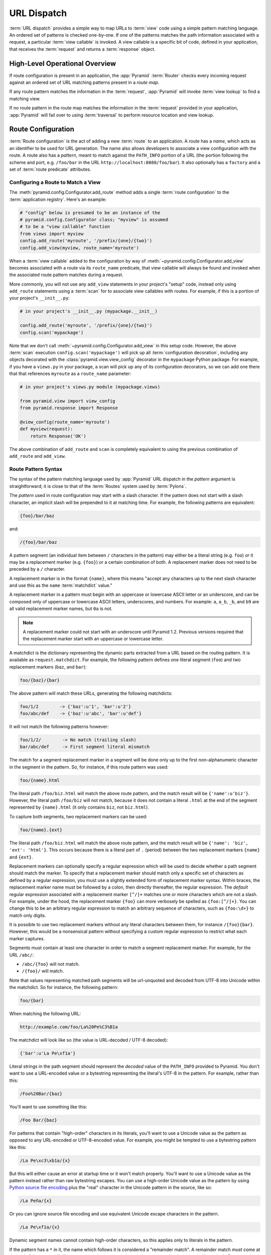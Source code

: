 .. index::
   single: URL dispatch

.. _urldispatch_chapter:

URL Dispatch
============

:term:`URL dispatch` provides a simple way to map URLs to :term:`view` code
using a simple pattern matching language.  An ordered set of patterns is
checked one-by-one.  If one of the patterns matches the path information
associated with a request, a particular :term:`view callable` is invoked.  A
view callable is a specific bit of code, defined in your application, that
receives the :term:`request` and returns a :term:`response` object.

High-Level Operational Overview
-------------------------------

If route configuration is present in an application, the :app:`Pyramid`
:term:`Router` checks every incoming request against an ordered set of URL
matching patterns present in a *route map*.

If any route pattern matches the information in the :term:`request`,
:app:`Pyramid` will invoke :term:`view lookup` to find a matching view.

If no route pattern in the route map matches the information in the
:term:`request` provided in your application, :app:`Pyramid` will fail over
to using :term:`traversal` to perform resource location and view lookup.

.. index::
   single: route configuration

Route Configuration
-------------------

:term:`Route configuration` is the act of adding a new :term:`route` to an
application.  A route has a *name*, which acts as an identifier to be used
for URL generation.  The name also allows developers to associate a view
configuration with the route.  A route also has a *pattern*, meant to match
against the ``PATH_INFO`` portion of a URL (the portion following the scheme
and port, e.g. ``/foo/bar`` in the URL ``http://localhost:8080/foo/bar``). It
also optionally has a ``factory`` and a set of :term:`route predicate`
attributes.

.. index::
   single: add_route

.. _config-add-route:

Configuring a Route to Match a View
~~~~~~~~~~~~~~~~~~~~~~~~~~~~~~~~~~~

The :meth:`pyramid.config.Configurator.add_route` method adds a single
:term:`route configuration` to the :term:`application registry`.  Here's an
example:

.. ignore-next-block
.. code-block:: python

   # "config" below is presumed to be an instance of the
   # pyramid.config.Configurator class; "myview" is assumed
   # to be a "view callable" function
   from views import myview
   config.add_route('myroute', '/prefix/{one}/{two}')
   config.add_view(myview, route_name='myroute')

When a :term:`view callable` added to the configuration by way of
:meth:`~pyramid.config.Configurator.add_view` becomes associated with a route
via its ``route_name`` predicate, that view callable will always be found and
invoked when the associated route pattern matches during a request.

More commonly, you will not use any ``add_view`` statements in your project's
"setup" code, instead only using ``add_route`` statements using a
:term:`scan` for to associate view callables with routes.  For example, if
this is a portion of your project's ``__init__.py``:

.. code-block:: python

   # in your project's __init__.py (mypackage.__init__)

   config.add_route('myroute', '/prefix/{one}/{two}')
   config.scan('mypackage')

Note that we don't call :meth:`~pyramid.config.Configurator.add_view` in this
setup code.  However, the above :term:`scan` execution
``config.scan('mypackage')`` will pick up all :term:`configuration
decoration`, including any objects decorated with the
:class:`pyramid.view.view_config` decorator in the ``mypackage`` Python
package.  For example, if you have a ``views.py`` in your package, a scan will
pick up any of its configuration decorators, so we can add one there that
that references ``myroute`` as a ``route_name`` parameter:

.. code-block:: python

   # in your project's views.py module (mypackage.views)

   from pyramid.view import view_config
   from pyramid.response import Response

   @view_config(route_name='myroute')
   def myview(request):
       return Response('OK')

The above combination of ``add_route`` and ``scan`` is completely equivalent
to using the previous combination of ``add_route`` and ``add_view``.

.. index::
   single: route path pattern syntax

.. _route_pattern_syntax:

Route Pattern Syntax
~~~~~~~~~~~~~~~~~~~~

The syntax of the pattern matching language used by :app:`Pyramid` URL
dispatch in the *pattern* argument is straightforward; it is close to that of
the :term:`Routes` system used by :term:`Pylons`.

The *pattern* used in route configuration may start with a slash character.
If the pattern does not start with a slash character, an implicit slash will
be prepended to it at matching time.  For example, the following patterns are
equivalent:

.. code-block:: text

   {foo}/bar/baz

and:

.. code-block:: text

   /{foo}/bar/baz

A pattern segment (an individual item between ``/`` characters in the
pattern) may either be a literal string (e.g. ``foo``) *or* it may be a
replacement marker (e.g. ``{foo}``) or a certain combination of both. A
replacement marker does not need to be preceded by a ``/`` character.

A replacement marker is in the format ``{name}``, where this means "accept
any characters up to the next slash character and use this as the ``name``
:term:`matchdict` value."

A replacement marker in a pattern must begin with an uppercase or lowercase
ASCII letter or an underscore, and can be composed only of uppercase or
lowercase ASCII letters, underscores, and numbers.  For example: ``a``,
``a_b``, ``_b``, and ``b9`` are all valid replacement marker names, but
``0a`` is not.

.. note:: A replacement marker could not start with an underscore until
   Pyramid 1.2.  Previous versions required that the replacement marker start
   with an uppercase or lowercase letter.

A matchdict is the dictionary representing the dynamic parts extracted from a
URL based on the routing pattern.  It is available as ``request.matchdict``.
For example, the following pattern defines one literal segment (``foo``) and
two replacement markers (``baz``, and ``bar``):

.. code-block:: text

   foo/{baz}/{bar}

The above pattern will match these URLs, generating the following matchdicts:

.. code-block:: text

   foo/1/2        -> {'baz':u'1', 'bar':u'2'}
   foo/abc/def    -> {'baz':u'abc', 'bar':u'def'}

It will not match the following patterns however:

.. code-block:: text

   foo/1/2/        -> No match (trailing slash)
   bar/abc/def     -> First segment literal mismatch

The match for a segment replacement marker in a segment will be done only up
to the first non-alphanumeric character in the segment in the pattern.  So,
for instance, if this route pattern was used:

.. code-block:: text

   foo/{name}.html

The literal path ``/foo/biz.html`` will match the above route pattern, and
the match result will be ``{'name':u'biz'}``.  However, the literal path
``/foo/biz`` will not match, because it does not contain a literal ``.html``
at the end of the segment represented by ``{name}.html`` (it only contains
``biz``, not ``biz.html``).

To capture both segments, two replacement markers can be used:

.. code-block:: text

    foo/{name}.{ext}

The literal path ``/foo/biz.html`` will match the above route pattern, and
the match result will be ``{'name': 'biz', 'ext': 'html'}``. This occurs
because there is a literal part of ``.`` (period) between the two replacement
markers ``{name}`` and ``{ext}``.

Replacement markers can optionally specify a regular expression which will be
used to decide whether a path segment should match the marker.  To specify
that a replacement marker should match only a specific set of characters as
defined by a regular expression, you must use a slightly extended form of
replacement marker syntax.  Within braces, the replacement marker name must
be followed by a colon, then directly thereafter, the regular expression.
The *default* regular expression associated with a replacement marker
``[^/]+`` matches one or more characters which are not a slash.  For example,
under the hood, the replacement marker ``{foo}`` can more verbosely be
spelled as ``{foo:[^/]+}``.  You can change this to be an arbitrary regular
expression to match an arbitrary sequence of characters, such as
``{foo:\d+}`` to match only digits.

It is possible to use two replacement markers without any literal characters
between them, for instance ``/{foo}{bar}``. However, this would be a
nonsensical pattern without specifying a custom regular expression to
restrict what each marker captures.

Segments must contain at least one character in order to match a segment
replacement marker.  For example, for the URL ``/abc/``:

- ``/abc/{foo}`` will not match.

- ``/{foo}/`` will match.

Note that values representing matched path segments will be url-unquoted and
decoded from UTF-8 into Unicode within the matchdict.  So for instance, the
following pattern:

.. code-block:: text

   foo/{bar}

When matching the following URL:

.. code-block:: text

   http://example.com/foo/La%20Pe%C3%B1a

The matchdict will look like so (the value is URL-decoded / UTF-8 decoded):

.. code-block:: text

   {'bar':u'La Pe\xf1a'}

Literal strings in the path segment should represent the *decoded* value of
the ``PATH_INFO`` provided to Pyramid.  You don't want to use a URL-encoded
value or a bytestring representing the literal's UTF-8 in the pattern.  For
example, rather than this:

.. code-block:: text

   /Foo%20Bar/{baz}

You'll want to use something like this:

.. code-block:: text

   /Foo Bar/{baz}

For patterns that contain "high-order" characters in its literals, you'll
want to use a Unicode value as the pattern as opposed to any URL-encoded or
UTF-8-encoded value.  For example, you might be tempted to use a bytestring
pattern like this:

.. code-block:: text

   /La Pe\xc3\xb1a/{x}

But this will either cause an error at startup time or it won't match
properly.  You'll want to use a Unicode value as the pattern instead rather
than raw bytestring escapes.  You can use a high-order Unicode value as the
pattern by using `Python source file encoding
<http://www.python.org/dev/peps/pep-0263/>`_ plus the "real" character in the
Unicode pattern in the source, like so:

.. code-block:: text

   /La Peña/{x}

Or you can ignore source file encoding and use equivalent Unicode escape
characters in the pattern.

.. code-block:: text

   /La Pe\xf1a/{x}

Dynamic segment names cannot contain high-order characters, so this applies
only to literals in the pattern.

If the pattern has a ``*`` in it, the name which follows it is considered a
"remainder match".  A remainder match *must* come at the end of the pattern.
Unlike segment replacement markers, it does not need to be preceded by a
slash.  For example:

.. code-block:: text

   foo/{baz}/{bar}*fizzle

The above pattern will match these URLs, generating the following matchdicts:

.. code-block:: text

   foo/1/2/           ->
            {'baz':u'1', 'bar':u'2', 'fizzle':()}

   foo/abc/def/a/b/c  ->
            {'baz':u'abc', 'bar':u'def', 'fizzle':(u'a', u'b', u'c')}

Note that when a ``*stararg`` remainder match is matched, the value put into
the matchdict is turned into a tuple of path segments representing the
remainder of the path.  These path segments are url-unquoted and decoded from
UTF-8 into Unicode.  For example, for the following pattern:

.. code-block:: text

   foo/*fizzle

When matching the following path:

.. code-block:: text

   /foo/La%20Pe%C3%B1a/a/b/c

Will generate the following matchdict:

.. code-block:: text

   {'fizzle':(u'La Pe\xf1a', u'a', u'b', u'c')}

By default, the ``*stararg`` will parse the remainder sections into a tuple
split by segment. Changing the regular expression used to match a marker can
also capture the remainder of the URL, for example:

.. code-block:: text

    foo/{baz}/{bar}{fizzle:.*}

The above pattern will match these URLs, generating the following matchdicts:

.. code-block:: text

   foo/1/2/           -> {'baz':u'1', 'bar':u'2', 'fizzle':u''}
   foo/abc/def/a/b/c  -> {'baz':u'abc', 'bar':u'def', 'fizzle': u'a/b/c'}

This occurs because the default regular expression for a marker is ``[^/]+``
which will match everything up to the first ``/``, while ``{fizzle:.*}`` will
result in a regular expression match of ``.*`` capturing the remainder into a
single value.

.. index::
   single: route ordering

Route Declaration Ordering
~~~~~~~~~~~~~~~~~~~~~~~~~~

Route configuration declarations are evaluated in a specific order when a
request enters the system. As a result, the order of route configuration
declarations is very important.  The order that routes declarations are
evaluated is the order in which they are added to the application at startup
time.  (This is unlike a different way of mapping URLs to code that
:app:`Pyramid` provides, named :term:`traversal`, which does not depend on
pattern ordering).

For routes added via the :mod:`~pyramid.config.Configurator.add_route` method,
the order that routes are evaluated is the order in which they are added to
the configuration imperatively.

For example, route configuration statements with the following patterns might
be added in the following order:

.. code-block:: text

   members/{def}
   members/abc

In such a configuration, the ``members/abc`` pattern would *never* be
matched. This is because the match ordering will always match
``members/{def}`` first; the route configuration with ``members/abc`` will
never be evaluated.

.. index::
   single: route configuration arguments

Route Configuration Arguments
~~~~~~~~~~~~~~~~~~~~~~~~~~~~~

Route configuration ``add_route`` statements may specify a large number of
arguments.  They are documented as part of the API documentation at
:meth:`pyramid.config.Configurator.add_route`.

Many of these arguments are :term:`route predicate` arguments.  A route
predicate argument specifies that some aspect of the request must be true for
the associated route to be considered a match during the route matching
process.  Examples of route predicate arguments are ``pattern``, ``xhr``, and
``request_method``.

Other arguments are ``name`` and ``factory``.  These arguments represent
neither predicates nor view configuration information.

.. warning::

   Some arguments are view-configuration related arguments, such as
   ``view_renderer``.  These only have an effect when the route configuration
   names a ``view`` and these arguments have been deprecated as of
   :app:`Pyramid` 1.1.

.. index::
   single: route matching

Route Matching
--------------

The main purpose of route configuration is to match (or not match) the
``PATH_INFO`` present in the WSGI environment provided during a request
against a URL path pattern.  ``PATH_INFO`` represents the path portion of the
URL that was requested.

The way that :app:`Pyramid` does this is very simple.  When a request enters
the system, for each route configuration declaration present in the system,
:app:`Pyramid` checks the request's ``PATH_INFO`` against the pattern
declared.  This checking happens in the order that the routes were declared
via :meth:`pyramid.config.Configurator.add_route`.

When a route configuration is declared, it may contain :term:`route
predicate` arguments.  All route predicates associated with a route
declaration must be ``True`` for the route configuration to be used for a
given request during a check.  If any predicate in the set of :term:`route
predicate` arguments provided to a route configuration returns ``False``
during a check, that route is skipped and route matching continues through
the ordered set of routes.

If any route matches, the route matching process stops and the :term:`view
lookup` subsystem takes over to find the most reasonable view callable for
the matched route.  Most often, there's only one view that will match (a view
configured with a ``route_name`` argument matching the matched route).  To
gain a better understanding of how routes and views are associated in a real
application, you can use the ``pviews`` command, as documented in
:ref:`displaying_matching_views`.

If no route matches after all route patterns are exhausted, :app:`Pyramid`
falls back to :term:`traversal` to do :term:`resource location` and
:term:`view lookup`.

.. index::
   single: matchdict

.. _matchdict:

The Matchdict
~~~~~~~~~~~~~

When the URL pattern associated with a particular route configuration is
matched by a request, a dictionary named ``matchdict`` is added as an
attribute of the :term:`request` object.  Thus, ``request.matchdict`` will
contain the values that match replacement patterns in the ``pattern``
element.  The keys in a matchdict will be strings.  The values will be
Unicode objects.

.. note::

   If no route URL pattern matches, the ``matchdict`` object attached to the
   request will be ``None``.

.. index::
   single: matched_route

.. _matched_route:

The Matched Route
~~~~~~~~~~~~~~~~~

When the URL pattern associated with a particular route configuration is
matched by a request, an object named ``matched_route`` is added as an
attribute of the :term:`request` object.  Thus, ``request.matched_route``
will be an object implementing the :class:`~pyramid.interfaces.IRoute`
interface which matched the request.  The most useful attribute of the route
object is ``name``, which is the name of the route that matched.

.. note::

   If no route URL pattern matches, the ``matched_route`` object attached to
   the request will be ``None``.

Routing Examples
----------------

Let's check out some examples of how route configuration statements might be
commonly declared, and what will happen if they are matched by the
information present in a request.

.. _urldispatch_example1:

Example 1
~~~~~~~~~

The simplest route declaration which configures a route match to *directly*
result in a particular view callable being invoked:

.. code-block:: python
   :linenos:

    config.add_route('idea', 'site/{id}')
    config.add_view('mypackage.views.site_view', route_name='idea')

When a route configuration with a ``view`` attribute is added to the system,
and an incoming request matches the *pattern* of the route configuration, the
:term:`view callable` named as the ``view`` attribute of the route
configuration will be invoked.

In the case of the above example, when the URL of a request matches
``/site/{id}``, the view callable at the Python dotted path name
``mypackage.views.site_view`` will be called with the request.  In other
words, we've associated a view callable directly with a route pattern.

When the ``/site/{id}`` route pattern matches during a request, the
``site_view`` view callable is invoked with that request as its sole
argument.  When this route matches, a ``matchdict`` will be generated and
attached to the request as ``request.matchdict``.  If the specific URL
matched is ``/site/1``, the ``matchdict`` will be a dictionary with a single
key, ``id``; the value will be the string ``'1'``, ex.: ``{'id':'1'}``.

The ``mypackage.views`` module referred to above might look like so:

.. code-block:: python
   :linenos:

   from pyramid.response import Response

   def site_view(request):
       return Response(request.matchdict['id'])

The view has access to the matchdict directly via the request, and can access
variables within it that match keys present as a result of the route pattern.

See :ref:`views_chapter`, and :ref:`view_config_chapter` for more
information about views.

Example 2
~~~~~~~~~

Below is an example of a more complicated set of route statements you might
add to your application:

.. code-block:: python
   :linenos:

   config.add_route('idea', 'ideas/{idea}')
   config.add_route('user', 'users/{user}')
   config.add_route('tag', 'tags/{tag}')

   config.add_view('mypackage.views.idea_view', route_name='idea')
   config.add_view('mypackage.views.user_view', route_name='user')
   config.add_view('mypackage.views.tag_view', route_name='tag')

The above configuration will allow :app:`Pyramid` to service URLs in these
forms:

.. code-block:: text

   /ideas/{idea}
   /users/{user}
   /tags/{tag}

- When a URL matches the pattern ``/ideas/{idea}``, the view callable
  available at the dotted Python pathname ``mypackage.views.idea_view`` will
  be called.  For the specific URL ``/ideas/1``, the ``matchdict`` generated
  and attached to the :term:`request` will consist of ``{'idea':'1'}``.

- When a URL matches the pattern ``/users/{user}``, the view callable
  available at the dotted Python pathname ``mypackage.views.user_view`` will
  be called.  For the specific URL ``/users/1``, the ``matchdict`` generated
  and attached to the :term:`request` will consist of ``{'user':'1'}``.

- When a URL matches the pattern ``/tags/{tag}``, the view callable available
  at the dotted Python pathname ``mypackage.views.tag_view`` will be called.
  For the specific URL ``/tags/1``, the ``matchdict`` generated and attached
  to the :term:`request` will consist of ``{'tag':'1'}``.

In this example we've again associated each of our routes with a :term:`view
callable` directly.  In all cases, the request, which will have a
``matchdict`` attribute detailing the information found in the URL by the
process will be passed to the view callable.

Example 3
~~~~~~~~~

The :term:`context` resource object passed in to a view found as the result
of URL dispatch will, by default, be an instance of the object returned by
the :term:`root factory` configured at startup time (the ``root_factory``
argument to the :term:`Configurator` used to configure the application).

You can override this behavior by passing in a ``factory`` argument to the
:meth:`~pyramid.config.Configurator.add_route` method for a particular route.
The ``factory`` should be a callable that accepts a :term:`request` and
returns an instance of a class that will be the context resource used by the
view.

An example of using a route with a factory:

.. code-block:: python
   :linenos:

   config.add_route('idea', 'ideas/{idea}', factory='myproject.resources.Idea')
   config.add_view('myproject.views.idea_view', route_name='idea')

The above route will manufacture an ``Idea`` resource as a :term:`context`,
assuming that ``mypackage.resources.Idea`` resolves to a class that accepts a
request in its ``__init__``.  For example:

.. code-block:: python
   :linenos:

   class Idea(object):
       def __init__(self, request):
           pass

In a more complicated application, this root factory might be a class
representing a :term:`SQLAlchemy` model.

See :ref:`route_factories` for more details about how to use route factories.

.. index::
   single: matching the root URL
   single: root url (matching)
   pair: matching; root URL

Matching the Root URL
---------------------

It's not entirely obvious how to use a route pattern to match the root URL
("/").  To do so, give the empty string as a pattern in a call to
:meth:`~pyramid.config.Configurator.add_route`:

.. code-block:: python
   :linenos:

   config.add_route('root', '')

Or provide the literal string ``/`` as the pattern:

.. code-block:: python
   :linenos:

   config.add_route('root', '/')

.. index::
   single: generating route URLs
   single: route URLs

.. _generating_route_urls:

Generating Route URLs
---------------------

Use the :meth:`pyramid.request.Request.route_url` method to generate URLs
based on route patterns.  For example, if you've configured a route with the
``name`` "foo" and the ``pattern`` "{a}/{b}/{c}", you might do this.

.. code-block:: python
   :linenos:

   url = request.route_url('foo', a='1', b='2', c='3')

This would return something like the string ``http://example.com/1/2/3`` (at
least if the current protocol and hostname implied ``http://example.com``).

To generate only the *path* portion of a URL from a route, use the
:meth:`pyramid.request.Request.route_path` API instead of
:meth:`~pyramid.request.Request.route_url`.

.. code-block:: python

   url = request.route_path('foo', a='1', b='2', c='3')

This will return the string ``/1/2/3`` rather than a full URL.

Replacement values passed to ``route_url`` or ``route_path`` must be Unicode
or bytestrings encoded in UTF-8.  One exception to this rule exists: if
you're trying to replace a "remainder" match value (a ``*stararg``
replacement value), the value may be a tuple containing Unicode strings or
UTF-8 strings.

Note that URLs and paths generated by ``route_path`` and ``route_url`` are
always URL-quoted string types (they contain no non-ASCII characters).
Therefore, if you've added a route like so:

.. code-block:: python

   config.add_route('la', u'/La Peña/{city}')

And you later generate a URL using ``route_path`` or ``route_url`` like so:

.. code-block:: python

   url = request.route_path('la', city=u'Québec')

You will wind up with the path encoded to UTF-8 and URL quoted like so:

.. code-block:: text

   /La%20Pe%C3%B1a/Qu%C3%A9bec

If you have a ``*stararg`` remainder dynamic part of your route pattern:

.. code-block:: python

   config.add_route('abc', 'a/b/c/*foo')

And you later generate a URL using ``route_path`` or ``route_url`` using a
*string* as the replacement value:

.. code-block:: python

   url = request.route_path('abc', foo=u'Québec/biz')

The value you pass will be URL-quoted except for embedded slashes in the
result:

.. code-block:: text

   /a/b/c/Qu%C3%A9bec/biz

You can get a similar result by passing a tuple composed of path elements:

.. code-block:: python

   url = request.route_path('abc', foo=(u'Québec', u'biz'))

Each value in the tuple will be url-quoted and joined by slashes in this case:

.. code-block:: text

   /a/b/c/Qu%C3%A9bec/biz

.. index::
   single: static routes

.. _static_route_narr:

Static Routes
-------------

Routes may be added with a ``static`` keyword argument.  For example:

.. code-block:: python
   :linenos:

   config = Configurator()
   config.add_route('page', '/page/{action}', static=True)

Routes added with a ``True`` ``static`` keyword argument will never be
considered for matching at request time.  Static routes are useful for URL
generation purposes only.  As a result, it is usually nonsensical to provide
other non-``name`` and non-``pattern`` arguments to
:meth:`~pyramid.config.Configurator.add_route` when ``static`` is passed as
``True``, as none of the other arguments will ever be employed.  A single
exception to this rule is use of the ``pregenerator`` argument, which is not
ignored when ``static`` is ``True``.

.. note::

   the ``static`` argument to
   :meth:`~pyramid.config.Configurator.add_route` is new as of :app:`Pyramid`
   1.1.

.. index::
   single: redirecting to slash-appended routes

.. _redirecting_to_slash_appended_routes:

Redirecting to Slash-Appended Routes
------------------------------------

For behavior like Django's ``APPEND_SLASH=True``, use the ``append_slash``
argument to :meth:`pyramid.config.Configurator.add_notfound_view` or the
equivalent ``append_slash`` argument to the
:class:`pyramid.view.notfound_view_config` decorator.

Adding ``append_slash=True`` is a way to automatically redirect requests
where the URL lacks a trailing slash, but requires one to match the proper
route.  When configured, along with at least one other route in your
application, this view will be invoked if the value of ``PATH_INFO`` does not
already end in a slash, and if the value of ``PATH_INFO`` *plus* a slash
matches any route's pattern.  In this case it does an HTTP redirect to the
slash-appended ``PATH_INFO``.

Let's use an example.  If the following routes are configured in your
application:

.. code-block:: python
   :linenos:

   from pyramid.httpexceptions import HTTPNotFound

   def notfound(request):
       return HTTPNotFound('Not found, bro.')

   def no_slash(request):
       return Response('No slash')

   def has_slash(request):
       return Response('Has slash')

   def main(g, **settings):
       config = Configurator()
       config.add_route('noslash', 'no_slash')
       config.add_route('hasslash', 'has_slash/')
       config.add_view(no_slash, route_name='noslash')
       config.add_view(has_slash, route_name='hasslash')
       config.add_notfound_view(notfound, append_slash=True)

If a request enters the application with the ``PATH_INFO`` value of
``/no_slash``, the first route will match and the browser will show "No
slash".  However, if a request enters the application with the ``PATH_INFO``
value of ``/no_slash/``, *no* route will match, and the slash-appending not
found view will not find a matching route with an appended slash.  As a
result, the ``notfound`` view will be called and it will return a "Not found,
bro." body.

If a request enters the application with the ``PATH_INFO`` value of
``/has_slash/``, the second route will match.  If a request enters the
application with the ``PATH_INFO`` value of ``/has_slash``, a route *will* be
found by the slash-appending not found view.  An HTTP redirect to
``/has_slash/`` will be returned to the user's browser.  As a result, the
``notfound`` view will never actually be called.

The following application uses the :class:`pyramid.view.notfound_view_config`
and :class:`pyramid.view.view_config` decorators and a :term:`scan` to do
exactly the same job:

.. code-block:: python
   :linenos:

   from pyramid.httpexceptions import HTTPNotFound
   from pyramid.view import notfound_view_config, view_config

   @notfound_view_config(append_slash=True)
   def notfound(request):
       return HTTPNotFound('Not found, bro.')

   @view_config(route_name='noslash')
   def no_slash(request):
       return Response('No slash')

   @view_config(route_name='hasslash')
   def has_slash(request):
       return Response('Has slash')

   def main(g, **settings):
       config = Configurator()
       config.add_route('noslash', 'no_slash')
       config.add_route('hasslash', 'has_slash/')
       config.scan()

.. warning::

   You **should not** rely on this mechanism to redirect ``POST`` requests.
   The redirect  of the slash-appending not found view will turn a ``POST``
   request into a ``GET``, losing any ``POST`` data in the original
   request.

See :ref:`view_module` and :ref:`changing_the_notfound_view` for for a more
general description of how to configure a view and/or a not found view.

.. index::
   pair: debugging; route matching

.. _debug_routematch_section:

Debugging Route Matching
------------------------

It's useful to be able to take a peek under the hood when requests that enter
your application arent matching your routes as you expect them to.  To debug
route matching, use the ``PYRAMID_DEBUG_ROUTEMATCH`` environment variable or the
``pyramid.debug_routematch`` configuration file setting (set either to ``true``).
Details of the route matching decision for a particular request to the
:app:`Pyramid` application will be printed to the ``stderr`` of the console
which you started the application from.  For example:

.. code-block:: text
   :linenos:

    [chrism@thinko pylonsbasic]$ PYRAMID_DEBUG_ROUTEMATCH=true \
                                 bin/pserve development.ini
    Starting server in PID 13586.
    serving on 0.0.0.0:6543 view at http://127.0.0.1:6543
    2010-12-16 14:45:19,956 no route matched for url \
                                        http://localhost:6543/wontmatch
    2010-12-16 14:45:20,010 no route matched for url \
                                http://localhost:6543/favicon.ico
    2010-12-16 14:41:52,084 route matched for url \
                                http://localhost:6543/static/logo.png; \
                                route_name: 'static/', ....

See :ref:`environment_chapter` for more information about how, and where to
set these values.

You can also use the ``proutes`` command to see a display of all the
routes configured in your application; for more information, see
:ref:`displaying_application_routes`.

.. _route_prefix:

Using a Route Prefix to Compose Applications
--------------------------------------------

.. note:: This feature is new as of :app:`Pyramid` 1.2.

The :meth:`pyramid.config.Configurator.include` method allows configuration
statements to be included from separate files.  See
:ref:`building_an_extensible_app` for information about this method.  Using
:meth:`pyramid.config.Configurator.include` allows you to build your
application from small and potentially reusable components.

The :meth:`pyramid.config.Configurator.include` method accepts an argument
named ``route_prefix`` which can be useful to authors of URL-dispatch-based
applications.  If ``route_prefix`` is supplied to the include method, it must
be a string.  This string represents a route prefix that will be prepended to
all route patterns added by the *included* configuration.  Any calls to
:meth:`pyramid.config.Configurator.add_route` within the included callable
will have their pattern prefixed with the value of ``route_prefix``. This can
be used to help mount a set of routes at a different location than the
included callable's author intended while still maintaining the same route
names.  For example:

.. code-block:: python
   :linenos:

   from pyramid.config import Configurator

   def users_include(config):
       config.add_route('show_users', '/show')

   def main(global_config, **settings):
       config = Configurator()
       config.include(users_include, route_prefix='/users')

In the above configuration, the ``show_users`` route will have an effective
route pattern of ``/users/show``, instead of ``/show`` because the
``route_prefix`` argument will be prepended to the pattern.  The route will
then only match if the URL path is ``/users/show``, and when the
:meth:`pyramid.request.Request.route_url` function is called with the route
name ``show_users``, it will generate a URL with that same path.

Route prefixes are recursive, so if a callable executed via an include itself
turns around and includes another callable, the second-level route prefix
will be prepended with the first:

.. code-block:: python
   :linenos:

   from pyramid.config import Configurator

   def timing_include(config):
       config.add_route('show_times', '/times')

   def users_include(config):
       config.add_route('show_users', '/show')
       config.include(timing_include, route_prefix='/timing')

   def main(global_config, **settings):
       config = Configurator()
       config.include(users_include, route_prefix='/users')

In the above configuration, the ``show_users`` route will still have an
effective route pattern of ``/users/show``.  The ``show_times`` route
however, will have an effective pattern of ``/users/timing/times``.

Route prefixes have no impact on the requirement that the set of route
*names* in any given Pyramid configuration must be entirely unique.  If you
compose your URL dispatch application out of many small subapplications using
:meth:`pyramid.config.Configurator.include`, it's wise to use a dotted name
for your route names, so they'll be unlikely to conflict with other packages
that may be added in the future.  For example:

.. code-block:: python
   :linenos:

   from pyramid.config import Configurator

   def timing_include(config):
       config.add_route('timing.show_times', '/times')

   def users_include(config):
       config.add_route('users.show_users', '/show')
       config.include(timing_include, route_prefix='/timing')

   def main(global_config, **settings):
       config = Configurator()
       config.include(users_include, route_prefix='/users')

.. index::
   single: route predicates (custom)

.. _custom_route_predicates:

Custom Route Predicates
-----------------------

Each of the predicate callables fed to the ``custom_predicates`` argument of
:meth:`~pyramid.config.Configurator.add_route` must be a callable accepting
two arguments.  The first argument passed to a custom predicate is a
dictionary conventionally named ``info``.  The second argument is the current
:term:`request` object.

The ``info`` dictionary has a number of contained values: ``match`` is a
dictionary: it represents the arguments matched in the URL by the route.
``route`` is an object representing the route which was matched (see
:class:`pyramid.interfaces.IRoute` for the API of such a route object).

``info['match']`` is useful when predicates need access to the route match.
For example:

.. code-block:: python
   :linenos:

   def any_of(segment_name, *allowed):
       def predicate(info, request):
           if info['match'][segment_name] in allowed:
               return True
       return predicate

   num_one_two_or_three = any_of('num', 'one', 'two', 'three')

   config.add_route('route_to_num', '/{num}',
                    custom_predicates=(num_one_two_or_three,))

The above ``any_of`` function generates a predicate which ensures that the
match value named ``segment_name`` is in the set of allowable values
represented by ``allowed``.  We use this ``any_of`` function to generate a
predicate function named ``num_one_two_or_three``, which ensures that the
``num`` segment is one of the values ``one``, ``two``, or ``three`` , and use
the result as a custom predicate by feeding it inside a tuple to the
``custom_predicates`` argument to
:meth:`~pyramid.config.Configurator.add_route`.

A custom route predicate may also *modify* the ``match`` dictionary.  For
instance, a predicate might do some type conversion of values:

.. code-block:: python
   :linenos:

    def integers(*segment_names):
        def predicate(info, request):
            match = info['match']
            for segment_name in segment_names:
                try:
                    match[segment_name] = int(match[segment_name])
                except (TypeError, ValueError):
                    pass
            return True
        return predicate

    ymd_to_int = integers('year', 'month', 'day')

    config.add_route('ymd', '/{year}/{month}/{day}',
                     custom_predicates=(ymd_to_int,))

Note that a conversion predicate is still a predicate so it must return
``True`` or ``False``; a predicate that does *only* conversion, such as the
one we demonstrate above should unconditionally return ``True``.

To avoid the try/except uncertainty, the route pattern can contain regular
expressions specifying requirements for that marker. For instance:

.. code-block:: python
   :linenos:

    def integers(*segment_names):
        def predicate(info, request):
            match = info['match']
            for segment_name in segment_names:
                match[segment_name] = int(match[segment_name])
            return True
        return predicate

    ymd_to_int = integers('year', 'month', 'day')

    config.add_route('ymd', '/{year:\d+}/{month:\d+}/{day:\d+}',
                     custom_predicates=(ymd_to_int,))

Now the try/except is no longer needed because the route will not match at
all unless these markers match ``\d+`` which requires them to be valid digits
for an ``int`` type conversion.

The ``match`` dictionary passed within ``info`` to each predicate attached to
a route will be the same dictionary.  Therefore, when registering a custom
predicate which modifies the ``match`` dict, the code registering the
predicate should usually arrange for the predicate to be the *last* custom
predicate in the custom predicate list.  Otherwise, custom predicates which
fire subsequent to the predicate which performs the ``match`` modification
will receive the *modified* match dictionary.

.. warning::

   It is a poor idea to rely on ordering of custom predicates to build a
   conversion pipeline, where one predicate depends on the side effect of
   another.  For instance, it's a poor idea to register two custom
   predicates, one which handles conversion of a value to an int, the next
   which handles conversion of that integer to some custom object.  Just do
   all that in a single custom predicate.

The ``route`` object in the ``info`` dict is an object that has two useful
attributes: ``name`` and ``pattern``.  The ``name`` attribute is the route
name.  The ``pattern`` attribute is the route pattern.  An example of using
the route in a set of route predicates:

.. code-block:: python
   :linenos:

    def twenty_ten(info, request):
        if info['route'].name in ('ymd', 'ym', 'y'):
            return info['match']['year'] == '2010'

    config.add_route('y', '/{year}', custom_predicates=(twenty_ten,))
    config.add_route('ym', '/{year}/{month}', custom_predicates=(twenty_ten,))
    config.add_route('ymd', '/{year}/{month}/{day}',
                     custom_predicates=(twenty_ten,))

The above predicate, when added to a number of route configurations ensures
that the year match argument is '2010' if and only if the route name is
'ymd', 'ym', or 'y'.

You can also caption the predicates by setting the ``__text__``
attribute. This will help you with the ``pviews`` command (see
:ref:`displaying_application_routes`) and the ``pyramid_debugtoolbar``.

If a predicate is a class just add __text__ property in a standard manner.

.. code-block:: python
   :linenos:

   class DummyCustomPredicate1(object):
       def __init__(self):
           self.__text__ = 'my custom class predicate'

   class DummyCustomPredicate2(object):
       __text__ = 'my custom class predicate'

If a predicate is a method you'll need to assign it after method declaration
(see `PEP 232 <http://www.python.org/dev/peps/pep-0232/>`_)

.. code-block:: python
   :linenos:

   def custom_predicate():
       pass
   custom_predicate.__text__ = 'my custom method predicate'

If a predicate is a classmethod using @classmethod will not work, but you can
still easily do it by wrapping it in classmethod call.

.. code-block:: python
   :linenos:

   def classmethod_predicate():
       pass
   classmethod_predicate.__text__ = 'my classmethod predicate'
   classmethod_predicate = classmethod(classmethod_predicate)

Same will work with staticmethod, just use ``staticmethod`` instead of
``classmethod``.


See also :class:`pyramid.interfaces.IRoute` for more API documentation about
route objects.

.. index::
   single: route factory

.. _route_factories:

Route Factories
---------------

Although it is not a particular common need in basic applications, a "route"
configuration declaration can mention a "factory".  When that route matches a
request, and a factory is attached to a route, the :term:`root factory`
passed at startup time to the :term:`Configurator` is ignored; instead the
factory associated with the route is used to generate a :term:`root` object.
This object will usually be used as the :term:`context` resource of the view
callable ultimately found via :term:`view lookup`.

.. code-block:: python
   :linenos:

   config.add_route('abc', '/abc',
                    factory='myproject.resources.root_factory')
   config.add_view('myproject.views.theview', route_name='abc')

The factory can either be a Python object or a :term:`dotted Python name` (a
string) which points to such a Python object, as it is above.

In this way, each route can use a different factory, making it possible to
supply a different :term:`context` resource object to the view related to
each particular route.

A factory must be a callable which accepts a request and returns an arbitrary
Python object.  For example, the below class can be used as a factory:

.. code-block:: python
   :linenos:

   class Mine(object):
       def __init__(self, request):
           pass

A route factory is actually conceptually identical to the :term:`root
factory` described at :ref:`the_resource_tree`.

Supplying a different resource factory for each route is useful when you're
trying to use a :app:`Pyramid` :term:`authorization policy` to provide
declarative, "context sensitive" security checks; each resource can maintain
a separate :term:`ACL`, as documented in
:ref:`using_security_with_urldispatch`.  It is also useful when you wish to
combine URL dispatch with :term:`traversal` as documented within
:ref:`hybrid_chapter`.

.. index::
   pair: URL dispatch; security

.. _using_security_with_urldispatch:

Using :app:`Pyramid` Security With URL Dispatch
--------------------------------------------------

:app:`Pyramid` provides its own security framework which consults an
:term:`authorization policy` before allowing any application code to be
called.  This framework operates in terms of an access control list, which is
stored as an ``__acl__`` attribute of a resource object.  A common thing to
want to do is to attach an ``__acl__`` to the resource object dynamically for
declarative security purposes.  You can use the ``factory`` argument that
points at a factory which attaches a custom ``__acl__`` to an object at its
creation time.

Such a ``factory`` might look like so:

.. code-block:: python
   :linenos:

   class Article(object):
       def __init__(self, request):
          matchdict = request.matchdict
          article = matchdict.get('article', None)
          if article == '1':
              self.__acl__ = [ (Allow, 'editor', 'view') ]

If the route ``archives/{article}`` is matched, and the article number is
``1``, :app:`Pyramid` will generate an ``Article`` :term:`context` resource
with an ACL on it that allows the ``editor`` principal the ``view``
permission.  Obviously you can do more generic things than inspect the routes
match dict to see if the ``article`` argument matches a particular string;
our sample ``Article`` factory class is not very ambitious.

.. note::

   See :ref:`security_chapter` for more information about
   :app:`Pyramid` security and ACLs.

.. index::
   pair: route; view callable lookup details

Route View Callable Registration and Lookup Details
---------------------------------------------------

When a request enters the system which matches the pattern of the route, the
usual result is simple: the view callable associated with the route is
invoked with the request that caused the invocation.

For most usage, you needn't understand more than this; how it works is an
implementation detail.  In the interest of completeness, however, we'll
explain how it *does* work in the this section.  You can skip it if you're
uninterested.

When a view is associated with a route configuration, :app:`Pyramid` ensures
that a :term:`view configuration` is registered that will always be found
when the route pattern is matched during a request.  To do so:

- A special route-specific :term:`interface` is created at startup time for
  each route configuration declaration.

- When an ``add_view`` statement mentions a ``route name`` attribute, a
  :term:`view configuration` is registered at startup time.  This view
  configuration uses a route-specific interface as a :term:`request` type.

- At runtime, when a request causes any route to match, the :term:`request`
  object is decorated with the route-specific interface.

- The fact that the request is decorated with a route-specific interface
  causes the :term:`view lookup` machinery to always use the view callable
  registered using that interface by the route configuration to service
  requests that match the route pattern.

As we can see from the above description, technically, URL dispatch doesn't
actually map a URL pattern directly to a view callable.  Instead, URL
dispatch is a :term:`resource location` mechanism.  A :app:`Pyramid`
:term:`resource location` subsystem (i.e., :term:`URL dispatch` or
:term:`traversal`) finds a :term:`resource` object that is the
:term:`context` of a :term:`request`. Once the :term:`context` is determined,
a separate subsystem named :term:`view lookup` is then responsible for
finding and invoking a :term:`view callable` based on information available
in the context and the request.  When URL dispatch is used, the resource
location and view lookup subsystems provided by :app:`Pyramid` are still
being utilized, but in a way which does not require a developer to understand
either of them in detail.

If no route is matched using :term:`URL dispatch`, :app:`Pyramid` falls back
to :term:`traversal` to handle the :term:`request`.

References
----------

A tutorial showing how :term:`URL dispatch` can be used to create a
:app:`Pyramid` application exists in :ref:`bfg_sql_wiki_tutorial`.
